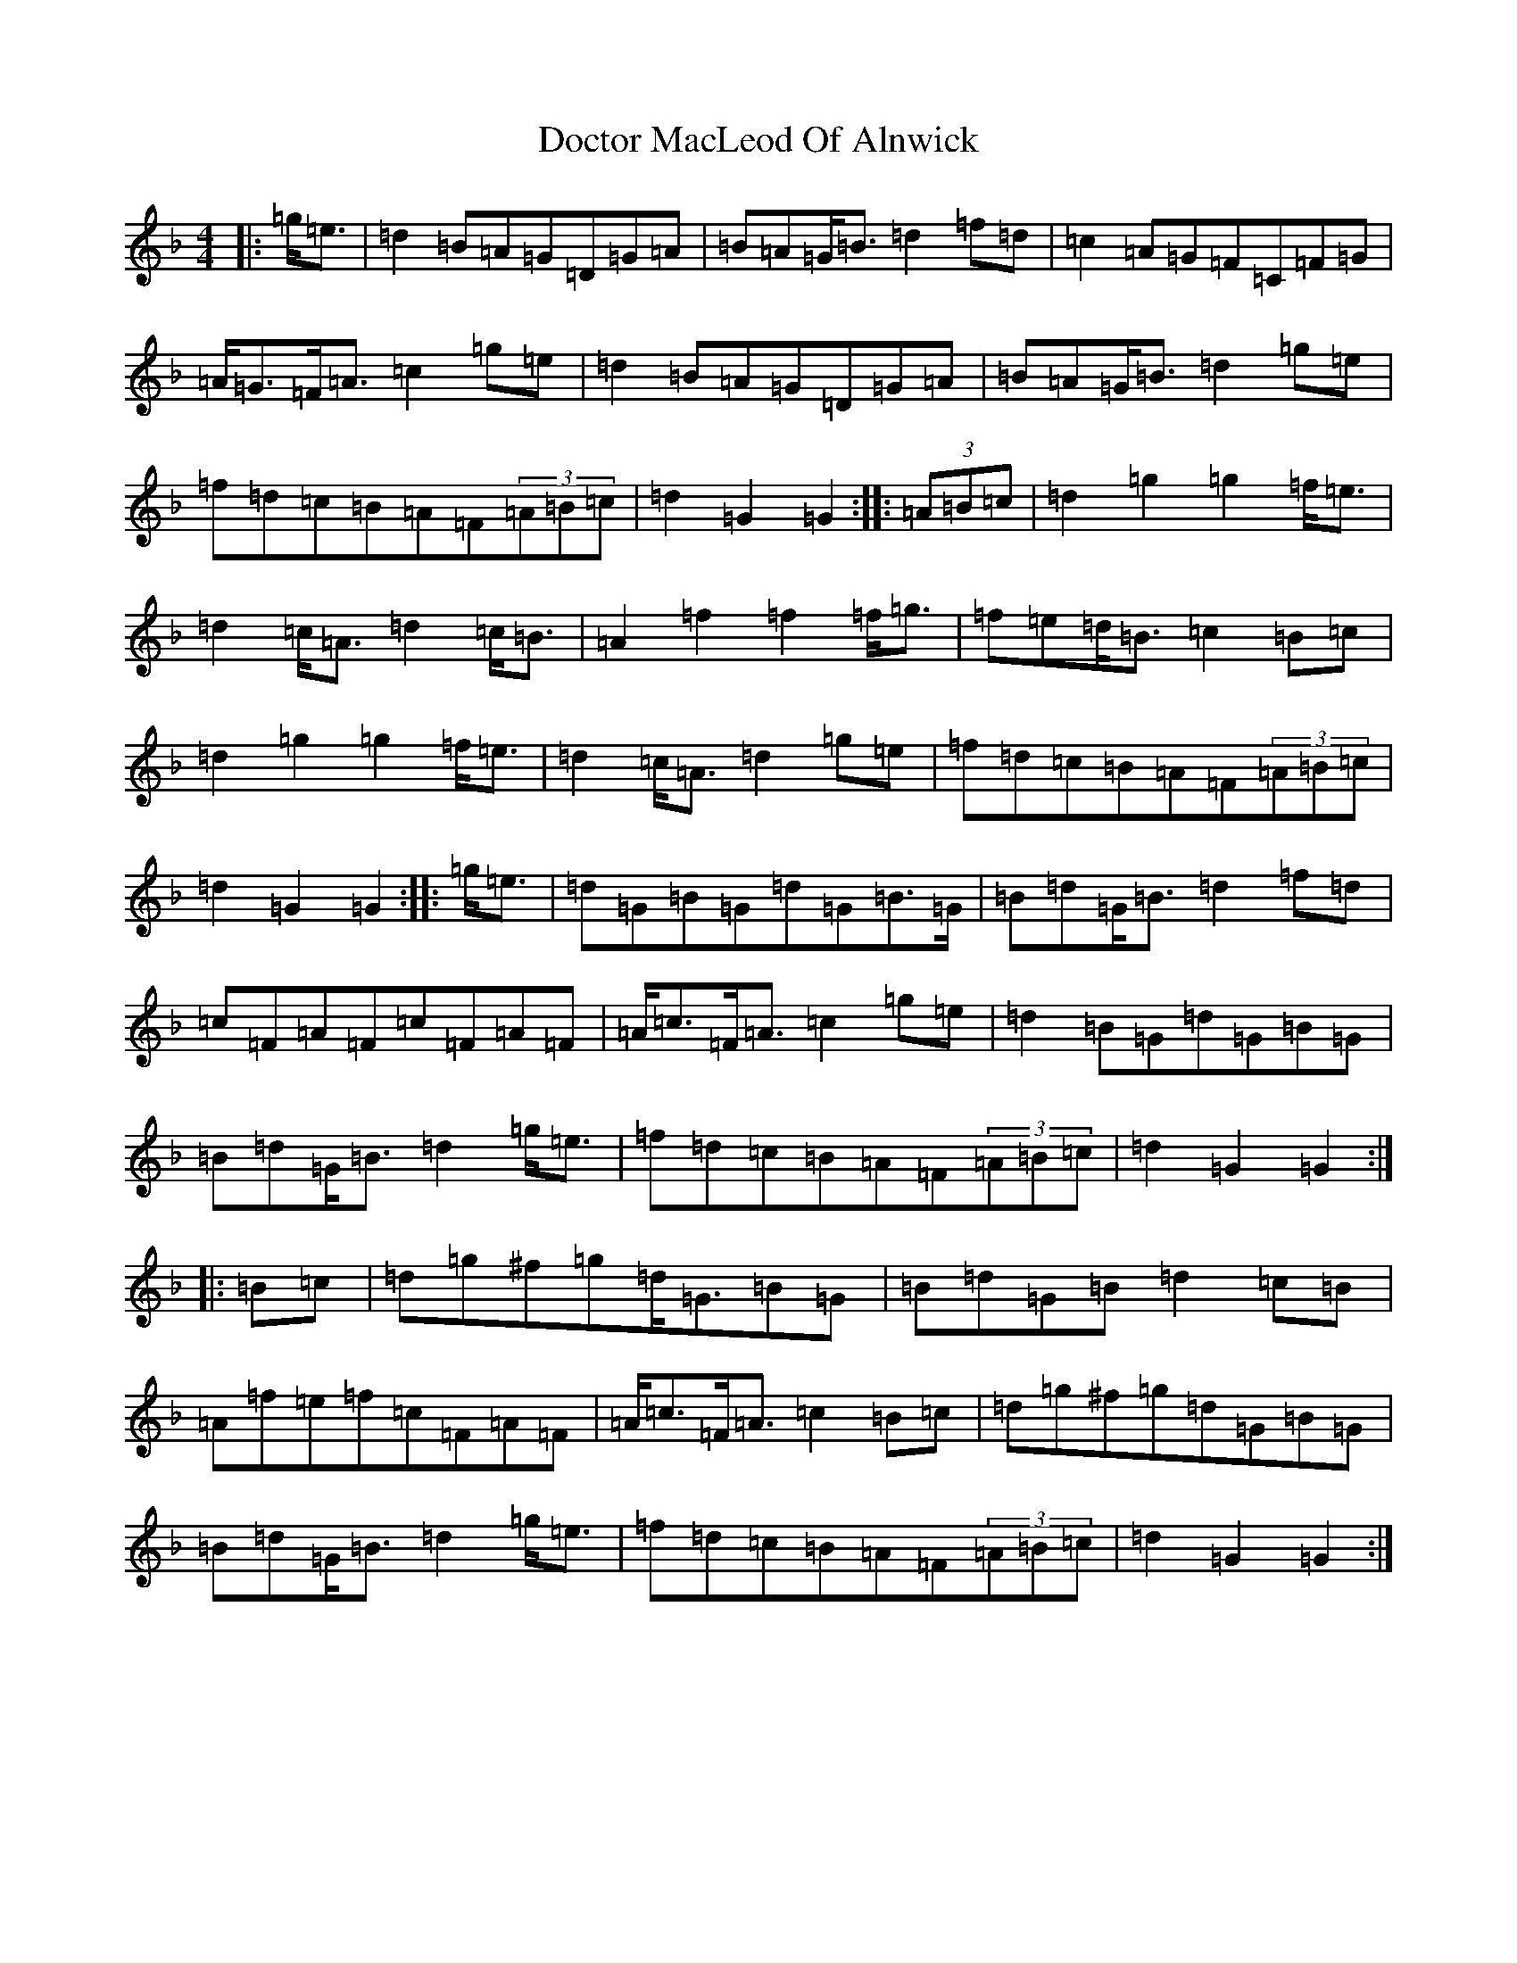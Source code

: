 X: 5310
T: Doctor MacLeod Of Alnwick
S: https://thesession.org/tunes/6515#setting6515
Z: A Mixolydian
R: march
M:4/4
L:1/8
K: C Mixolydian
|:=g<=e|=d2=B=A=G=D=G=A|=B=A=G<=B=d2=f=d|=c2=A=G=F=C=F=G|=A<=G=F<=A=c2=g=e|=d2=B=A=G=D=G=A|=B=A=G<=B=d2=g=e|=f=d=c=B=A=F(3=A=B=c|=d2=G2=G2:||:(3=A=B=c|=d2=g2=g2=f<=e|=d2=c<=A=d2=c<=B|=A2=f2=f2=f<=g|=f=e=d<=B=c2=B=c|=d2=g2=g2=f<=e|=d2=c<=A=d2=g=e|=f=d=c=B=A=F(3=A=B=c|=d2=G2=G2:||:=g<=e|=d=G=B=G=d=G=B>=G|=B=d=G<=B=d2=f=d|=c=F=A=F=c=F=A=F|=A<=c=F<=A=c2=g=e|=d2=B=G=d=G=B=G|=B=d=G<=B=d2=g<=e|=f=d=c=B=A=F(3=A=B=c|=d2=G2=G2:||:=B=c|=d=g^f=g=d<=G=B=G|=B=d=G=B=d2=c=B|=A=f=e=f=c=F=A=F|=A<=c=F<=A=c2=B=c|=d=g^f=g=d=G=B=G|=B=d=G<=B=d2=g<=e|=f=d=c=B=A=F(3=A=B=c|=d2=G2=G2:|